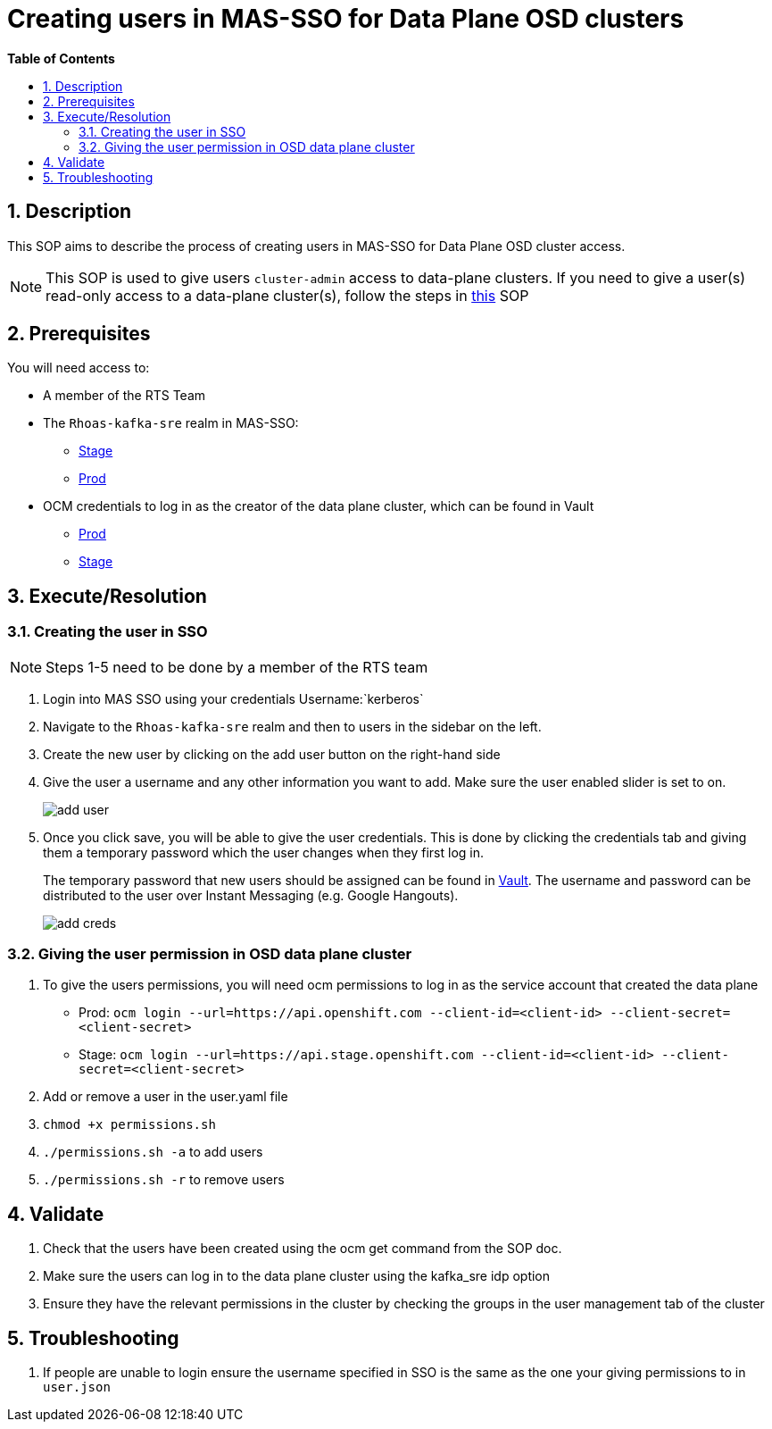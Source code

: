 // begin header
ifdef::env-github[]
:tip-caption: :bulb:
:note-caption: :information_source:
:important-caption: :heavy_exclamation_mark:
:caution-caption: :fire:
:warning-caption: :warning:
endif::[]
:numbered:
:toc: macro
:toc-title: pass:[<b>Table of Contents</b>]
// end header
= Creating users in MAS-SSO for Data Plane OSD clusters

toc::[]

== Description
This SOP aims to describe the process of creating users in MAS-SSO for Data Plane OSD cluster access.

NOTE: This SOP is used to give users `cluster-admin` access to data-plane clusters. If you need to give a user(s) read-only access to a data-plane cluster(s), follow the steps in https://github.com/bf2fc6cc711aee1a0c2a/kas-sre-sops/blob/main/sops/osd_read_only_user_access.asciidoc[this] SOP

== Prerequisites
You will need access to:

* A member of the RTS Team
* The `Rhoas-kafka-sre` realm in MAS-SSO:
** https://keycloak-mas-sso-stage.apps.app-sre-stage-0.k3s7.p1.openshiftapps.com/auth/admin/rhoas-kafka-sre/console/#/realms/rhoas-kafka-sre/users[Stage]
** https://identity.api.openshift.com/auth/admin/rhoas-kafka-sre/console/#/realms/rhoas-kafka-sre/users[Prod]
* OCM credentials to log in as the creator of the data plane cluster, which can be found in Vault
** https://vault.devshift.net/ui/vault/secrets/app-interface/show/managed-service-api/production/service/credentials[Prod]
** https://vault.devshift.net/ui/vault/secrets/app-interface/show/managed-service-api/stage/service/credentials[Stage]

== Execute/Resolution
=== Creating the user in SSO
[NOTE]
Steps 1-5 need to be done by a member of the RTS team

1. Login into MAS SSO using your credentials Username:`kerberos`
2. Navigate to the `Rhoas-kafka-sre` realm and then to users in the sidebar on the left.
3. Create the new user by clicking on the add user button on the right-hand side
4. Give the user a username and any other information you want to add. Make sure the user enabled slider is set to on.
+
image::images/add_user.png[]
+
5. Once you click save, you will be able to give the user credentials. This is done by clicking the credentials tab and giving them a temporary password which the user changes when they first log in.
+
The temporary password that new users should be assigned can be found in https://vault.devshift.net/ui/vault/secrets/managed-services/show/rts/production_data_plane_clusters_temp_password[Vault]. The username and password can be distributed to the user over Instant Messaging (e.g. Google Hangouts).
+
image::images/add_creds.png[]

=== Giving the user permission in OSD data plane cluster
1. To give the users permissions, you will need ocm permissions to log in as the service account that created the data plane
* Prod: `ocm login --url=https://api.openshift.com --client-id=<client-id> --client-secret=<client-secret>`
* Stage: `ocm login --url=https://api.stage.openshift.com --client-id=<client-id> --client-secret=<client-secret>`
2. Add or remove a user in the user.yaml file
3. `chmod +x permissions.sh`
4. `./permissions.sh -a` to add users
5. `./permissions.sh -r` to remove users

== Validate
1. Check that the users have been created using the ocm get command from the SOP doc.
2. Make sure the users can log in to the data plane cluster using the kafka_sre idp option
3. Ensure they have the relevant permissions in the cluster by checking the groups in the user management tab of the cluster

== Troubleshooting
1. If people are unable to login ensure the username specified in SSO is the same as the one your giving permissions to in `user.json`